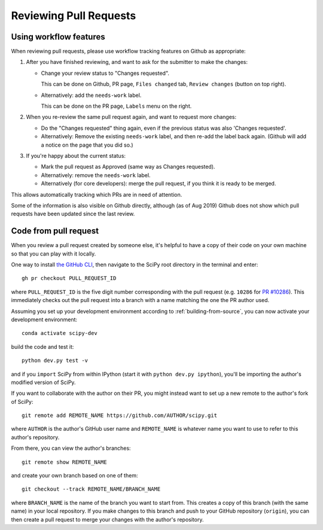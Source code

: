 .. _reviewing-prs:

=======================
Reviewing Pull Requests
=======================

.. _pull-request-workflow-features:

Using workflow features
-----------------------

When reviewing pull requests, please use workflow tracking features on
Github as appropriate:

1. After you have finished reviewing, and want to ask for the submitter
   to make the changes:

   - Change your review status to "Changes requested".

     This can be done on Github, PR page, ``Files changed`` tab,
     ``Review changes`` (button on top right).

   - Alternatively: add the ``needs-work`` label.

     This can be done on the PR page, ``Labels`` menu on the right.

2. When you re-review the same pull request again, and want to request
   more changes:

   - Do the "Changes requested" thing again, even if the previous status
     was also 'Changes requested'.

   - Alternatively:
     Remove the existing ``needs-work`` label, and then re-add the label
     back again. (Github will add a notice on the page that you did so.)

3. If you're happy about the current status:

   - Mark the pull request as Approved (same way as Changes requested).

   - Alternatively: remove the ``needs-work`` label.

   - Alternatively (for core developers): merge the pull request, if
     you think it is ready to be merged.

This allows automatically tracking which PRs are in need of attention.

Some of the information is also visible on Github directly, although
(as of Aug 2019) Github does not show which pull requests have been
updated since the last review.


Code from pull request
----------------------

When you review a pull request created by someone else, it's helpful to have a
copy of their code on your own machine so that you can play with it locally.

One way to install `the GitHub CLI <https://cli.github.com/>`__, then navigate
to the SciPy root directory in the terminal and enter::

   gh pr checkout PULL_REQUEST_ID

where ``PULL_REQUEST_ID`` is the five digit number corresponding with the
pull request (e.g. ``10286`` for `PR #10286`_). This immediately checks out
the pull request into a branch with a name matching the one the PR author used.

Assuming you set up your development environment according to
:ref:`building-from-source`, you can now activate your development environment::

   conda activate scipy-dev

build the code and test it::

   python dev.py test -v

and if you ``import`` SciPy from within IPython (start it with ``python dev.py
ipython``), you'll be importing the author's modified version of SciPy.

If you want to collaborate with the author on their PR, you might instead
want to set up a new remote to the author's fork of SciPy::

   git remote add REMOTE_NAME https://github.com/AUTHOR/scipy.git

where ``AUTHOR`` is the author's GitHub user name and ``REMOTE_NAME`` is
whatever name you want to use to refer to this author's repository.

From there, you can view the author's branches::

   git remote show REMOTE_NAME

and create your own branch based on one of them::

   git checkout --track REMOTE_NAME/BRANCH_NAME

where ``BRANCH_NAME`` is the name of the branch you want to start from. This
creates a copy of this branch (with the same name) in your local repository.
If you make changes to this branch and push to your GitHub repository
(``origin``), you can then create a pull request to merge your changes with the
author's repository.

.. _PR #10286: https://github.com/scipy/scipy/pull/10286

